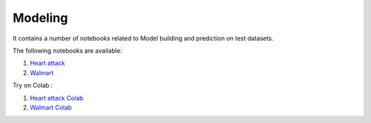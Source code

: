 Modeling
--------

It contains a number of notebooks related to Model building and prediction on test datasets.

The following notebooks are available:

1. `Heart attack <../_static/examples/modeling/heart_attack/heart_attack_demo.html>`_
2. `Walmart <../_static/examples/modeling/walmart/walmart_demo.html>`_

Try on Colab :

1. `Heart attack Colab <https://drive.google.com/file/d/1ifkz8ageupdD0LsPXx0sc75IIREcuqgz/view?usp=drive_link>`_
2. `Walmart Colab <https://drive.google.com/file/d/1DgoQ5rZINlrg7yWZO4Xw4GaEOn0KY2Fi/view?usp=drive_link>`_